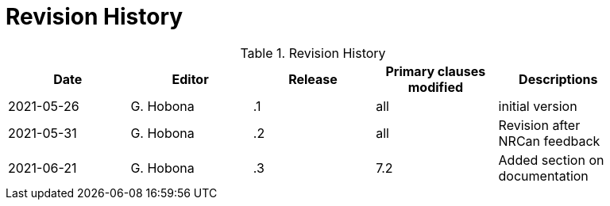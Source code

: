 [appendix]
[[RevisionHistory]]
= Revision History

.Revision History
[width="90%",options="header"]
|====================
|Date |Editor |Release | Primary clauses modified |Descriptions
|2021-05-26 |G. Hobona | .1 |all |initial version
|2021-05-31 |G. Hobona | .2 |all |Revision after NRCan feedback
|2021-06-21 |G. Hobona | .3 |7.2 |Added section on documentation
|====================
